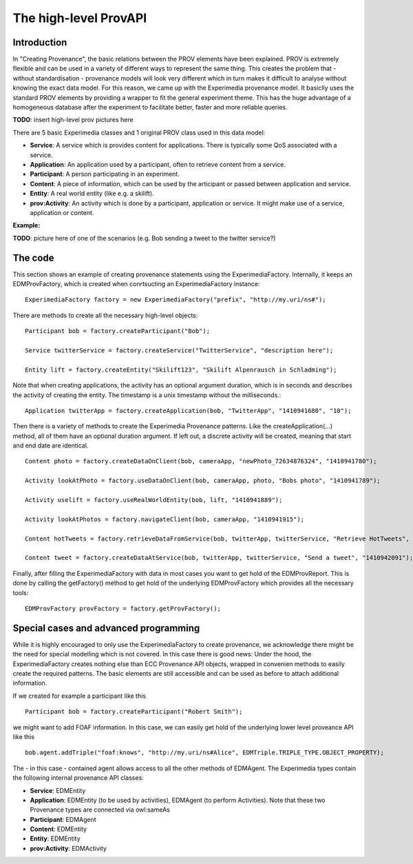 The high-level ProvAPI
======================

Introduction
------------

In "Creating Provenance", the basic relations between the PROV elements have been explained. PROV is extremely flexible and can be used in a variety of different ways to represent the same thing. This creates the problem that - without standardisation - provenance models will look very different which in turn makes it difficult to analyse without knowing the exact data model. For this reason, we came up with the Experimedia provenance model. It basiclly uses the standard PROV elements by providing a wrapper to fit the general experiment theme. This has the huge advantage of a homogeneous database after the experiment to facilitate better, faster and more reliable queries.

**TODO**: insert high-level prov pictures here

There are 5 basic Experimedia classes and 1 original PROV class used in this data model:

*	**Service**: A service which is provides content for applications. There is typically some QoS associated with a service.
*	**Application**: An application used by a participant, often to retrieve content from a service.
*	**Participant**: A person participating in an experiment.
*	**Content**: A piece of information, which can be used by the articipant or passed between application and service.
*	**Entity**: A real world entity (like e.g. a skilift).
*	**prov:Activity**: An activity which is done by a participant, application or service. It might make use of a service, application or content.

	
**Example:**
	
**TODO**: picture here of one of the scenarios (e.g. Bob sending a tweet to the twitter service?)

The code
--------

This section shows an example of creating provenance statements using the ExperimediaFactory. Internally, it keeps an EDMProvFactory, which is created when conrtsucting an ExperimediaFactory instance: ::

	ExperimediaFactory factory = new ExperimediaFactory("prefix", "http://my.uri/ns#");
	
There are methods to create all the necessary high-level objects: ::

	Participant bob = factory.createParticipant("Bob");
	
	Service twitterService = factory.createService("TwitterService", "description here");
	
	Entity lift = factory.createEntity("Skilift123", "Skilift Alpenrausch in Schladming");
	
Note that when creating applications, the activity has an optional argument duration, which is in seconds and describes the activity of creating the entity. The timestamp is a unix timestamp without the milliseconds.::

	Application twitterApp = factory.createApplication(bob, "TwitterApp", "1410941680", "10");
	
Then there is a variety of methods to create the Experimedia Provenance patterns. Like the createApplication(...) method, all of them have an optional duration argument. If left out, a discrete activity will be created, meaning that start and end date are identical. ::
	
	Content photo = factory.createDataOnClient(bob, cameraApp, "newPhoto_72634876324", "1410941780");

	Activity lookAtPhoto = factory.useDataOnClient(bob, cameraApp, photo, "Bobs photo", "1410941789");
	
	Activity uselift = factory.useRealWorldEntity(bob, lift, "1410941889");

	Activity lookAtPhotos = factory.navigateClient(bob, cameraApp, "1410941915");

	Content hotTweets = factory.retrieveDataFromService(bob, twitterApp, twitterService, "Retrieve HotTweets", "1410942001");

	Content tweet = factory.createDataAtService(bob, twitterApp, twitterService, "Send a tweet", "1410942091");
	
Finally, after filling the ExperimediaFactory with data in most cases you want to get hold of the EDMProvReport. This is done by calling the getFactory() method to get hold of the underlying EDMProvFactory which provides all the necessary tools: ::

	EDMProvFactory provFactory = factory.getProvFactory();


Special cases and advanced programming
--------------------------------------

While it is highly encouraged to only use the ExperimediaFactory to create provenance, we acknowledge there might be the need for special modelling which is not covered. In this case there is good news: Under the hood, the ExperimediaFactory creates nothing else than ECC Provenance API objects, wrapped in convenien methods to easily create the required patterns. The basic elements are still accessible and can be used as before to attach additional information.

If we created for example a participant like this ::

	Participant bob = factory.createParticipant("Robert Smith");

we might want to add FOAF information. In this case, we can easily get hold of the underlying lower level proveance API like this ::

	bob.agent.addTriple("foaf:knows", "http://my.uri/ns#Alice", EDMTriple.TRIPLE_TYPE.OBJECT_PROPERTY);
	
The - in this case - contained agent allows access to all the other methods of EDMAgent. The Experimedia types contain the following internal provenance API classes:

*	**Service**: EDMEntity
*	**Application**: EDMEntity (to be used by activities), EDMAgent (to perform Activities). Note that these two Provenance types are connected via owl:sameAs
*	**Participant**: EDMAgent
*	**Content**: EDMEntity
*	**Entity**: EDMEntity
*	**prov:Activity**: EDMActivity

